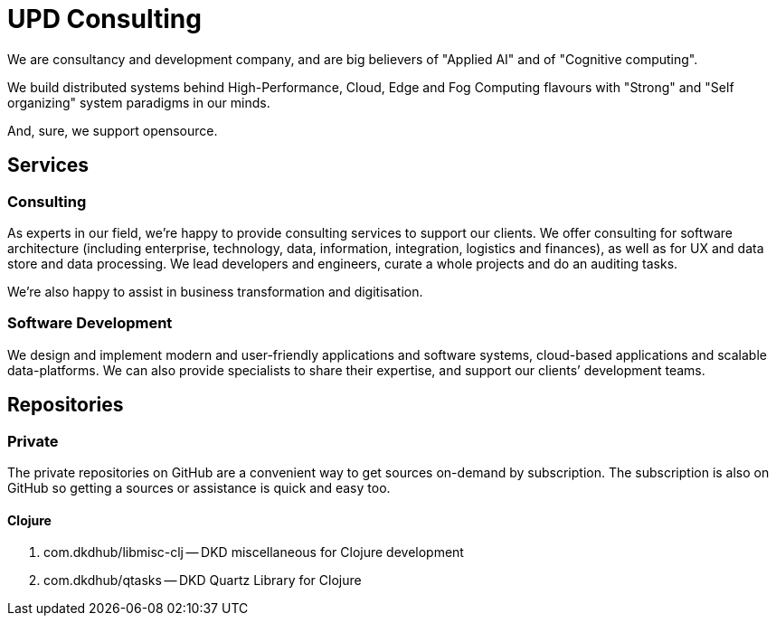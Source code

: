 = UPD Consulting

We are consultancy and development company, and are big believers of "Applied AI" and of "Cognitive computing".

We build distributed systems behind High-Performance, Cloud, Edge and Fog Computing flavours with "Strong" and "Self organizing" system paradigms in our minds.

And, sure, we support opensource. 

== Services

=== Consulting

As experts in our field, we’re happy to provide consulting services to support our clients. 
We offer consulting for software architecture 
(including enterprise, technology, data, information, integration, logistics and finances), 
as well as for UX and data store and data processing. 
We lead developers and engineers, curate a whole projects and do an auditing tasks.

We're also happy to assist in business transformation and digitisation.

=== Software Development

We design and implement modern and user-friendly applications and software systems, 
cloud-based applications and scalable data-platforms. 
We can also provide specialists to share their expertise, and support our clients’ development teams.

== Repositories

=== Private

The private repositories on GitHub are a convenient way to get sources on-demand by subscription. 
The subscription is also on GitHub so getting a sources or assistance is quick and easy too.

==== Clojure

. com.dkdhub/libmisc-clj -- DKD miscellaneous for Clojure development
. com.dkdhub/qtasks -- DKD Quartz Library for Clojure
